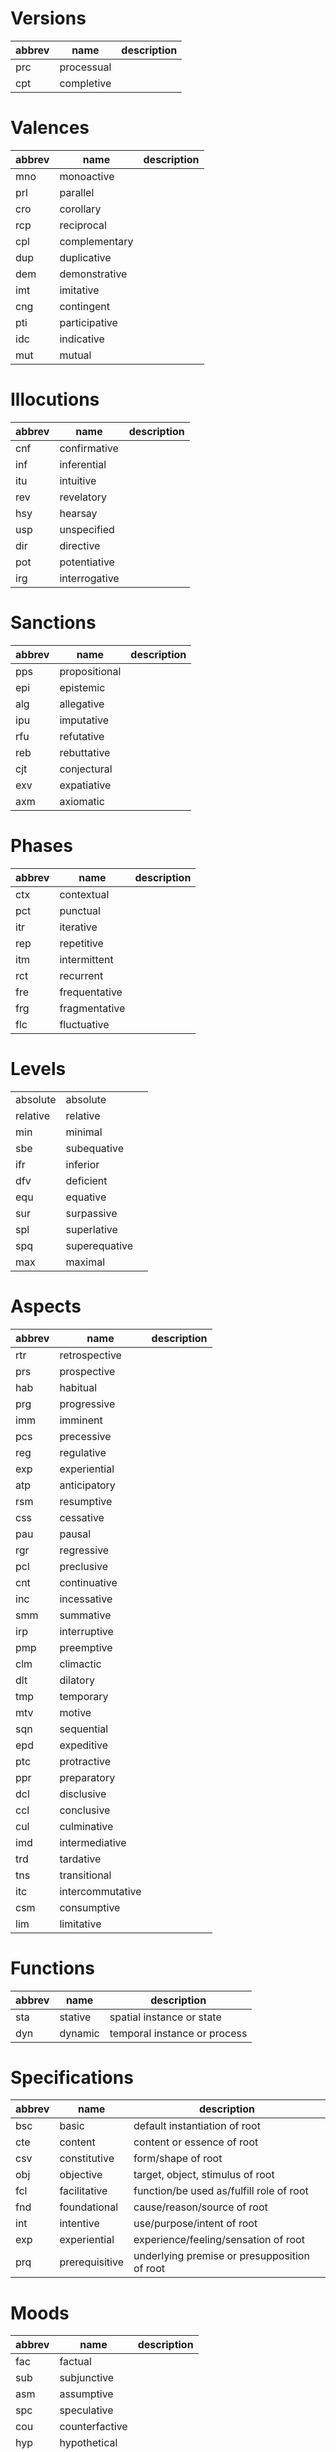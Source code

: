 * Versions
  #+name: versions
  | abbrev | name       | description |
  |--------+------------+-------------|
  | prc    | processual |             |
  | cpt    | completive |             |
* Valences
  #+name: valences
  | abbrev | name          | description |
  |--------+---------------+-------------|
  | mno    | monoactive    |             |
  | prl    | parallel      |             |
  | cro    | corollary     |             |
  | rcp    | reciprocal    |             |
  | cpl    | complementary |             |
  | dup    | duplicative   |             |
  | dem    | demonstrative |             |
  | imt    | imitative     |             |
  | cng    | contingent    |             |
  | pti    | participative |             |
  | idc    | indicative    |             |
  | mut    | mutual        |             |
* Illocutions
  #+name: illocutions
  | abbrev | name          | description |
  |--------+---------------+-------------|
  | cnf    | confirmative  |             |
  | inf    | inferential   |             |
  | itu    | intuitive     |             |
  | rev    | revelatory    |             |
  | hsy    | hearsay       |             |
  | usp    | unspecified   |             |
  | dir    | directive     |             |
  | pot    | potentiative  |             |
  | irg    | interrogative |             |
* Sanctions
  #+name: sanctions
  | abbrev | name          | description |
  |--------+---------------+-------------|
  | pps    | propositional |             |
  | epi    | epistemic     |             |
  | alg    | allegative    |             |
  | ipu    | imputative    |             |
  | rfu    | refutative    |             |
  | reb    | rebuttative   |             |
  | cjt    | conjectural   |             |
  | exv    | expatiative   |             |
  | axm    | axiomatic     |             |
* Phases
  #+name: phases
  | abbrev | name          | description |
  |--------+---------------+-------------|
  | ctx    | contextual    |             |
  | pct    | punctual      |             |
  | itr    | iterative     |             |
  | rep    | repetitive    |             |
  | itm    | intermittent  |             |
  | rct    | recurrent     |             |
  | fre    | frequentative |             |
  | frg    | fragmentative |             |
  | flc    | fluctuative   |             |
* Levels
  #+name: levels
  |----------+---------------+---|
  | absolute | absolute      |   |
  | relative | relative      |   |
  | min      | minimal       |   |
  | sbe      | subequative   |   |
  | ifr      | inferior      |   |
  | dfv      | deficient     |   |
  | equ      | equative      |   |
  | sur      | surpassive    |   |
  | spl      | superlative   |   |
  | spq      | superequative |   |
  | max      | maximal       |   |
* Aspects
  #+name: aspects
  | abbrev | name             | description |
  |--------+------------------+-------------|
  | rtr    | retrospective    |             |
  | prs    | prospective      |             |
  | hab    | habitual         |             |
  | prg    | progressive      |             |
  | imm    | imminent         |             |
  | pcs    | precessive       |             |
  | reg    | regulative       |             |
  | exp    | experiential     |             |
  | atp    | anticipatory     |             |
  | rsm    | resumptive       |             |
  | css    | cessative        |             |
  | pau    | pausal           |             |
  | rgr    | regressive       |             |
  | pcl    | preclusive       |             |
  | cnt    | continuative     |             |
  | inc    | incessative      |             |
  | smm    | summative        |             |
  | irp    | interruptive     |             |
  | pmp    | preemptive       |             |
  | clm    | climactic        |             |
  | dlt    | dilatory         |             |
  | tmp    | temporary        |             |
  | mtv    | motive           |             |
  | sqn    | sequential       |             |
  | epd    | expeditive       |             |
  | ptc    | protractive      |             |
  | ppr    | preparatory      |             |
  | dcl    | disclusive       |             |
  | ccl    | conclusive       |             |
  | cul    | culminative      |             |
  | imd    | intermediative   |             |
  | trd    | tardative        |             |
  | tns    | transitional     |             |
  | itc    | intercommutative |             |
  | csm    | consumptive      |             |
  | lim    | limitative       |             |
* Functions
  #+name: functions
  | abbrev | name    | description                  |
  |--------+---------+------------------------------|
  | sta    | stative | spatial instance or state    |
  | dyn    | dynamic | temporal instance or process |
* Specifications
  #+name: specifications
| abbrev | name           | description                                  |
|--------+----------------+----------------------------------------------|
| bsc    | basic          | default instantiation of root                |
| cte    | content        | content or essence of root                   |
| csv    | constitutive   | form/shape of root                           |
| obj    | objective      | target, object, stimulus of root             |
| fcl    | facilitative   | function/be used as/fulfill role of root     |
| fnd    | foundational   | cause/reason/source of root                  |
| int    | intentive      | use/purpose/intent of root                   |
| exp    | experiential   | experience/feeling/sensation of root         |
| prq    | prerequisitive | underlying premise or presupposition of root |
* Moods
  #+name: moods
  | abbrev | name           | description |
  |--------+----------------+-------------|
  | fac    | factual        |             |
  | sub    | subjunctive    |             |
  | asm    | assumptive     |             |
  | spc    | speculative    |             |
  | cou    | counterfactive |             |
  | hyp    | hypothetical   |             |
  | ipl    | implicative    |             |
  | asc    | ascriptive     |             |
* Perspectives
  #+name: perspectives
  | abbrev | name     | description |
  |--------+----------+-------------|
  | m      | monadic  |             |
  | p      | polyadic |             |
  | n      | nomic    |             |
  | a      | abstract |             |
* Extensions
  #+name: extensions
  | abbrev | name         | description |
  |--------+--------------+-------------|
  | del    | delimitative |             |
  | prx    | proximal     |             |
  | icp    | incipient    |             |
  | atv    | attenuative  |             |
  | gra    | graduative   |             |
  | dpl    | depletive    |             |
* Affiliations
  #+name: affiliations
  | abbrev | name          | description |
  |--------+---------------+-------------|
  | csl    | consolidative |             |
  | aso    | associative   |             |
  | var    | variative     |             |
  | coa    | coalescent    |             |
* Configurations
  #+name: configurations
  | abbrev | name         | description |
  |--------+--------------+-------------|
  | uni    | uniplex      |             |
  | dup    | duplex       |             |
  | dct    | discrete     |             |
  | agg    | aggregative  |             |
  | seg    | segmentative |             |
  | cpn    | componential |             |
  | coh    | coherent     |             |
  | cst    | composite    |             |
  | mlt    | multiform    |             |
* Essences
  #+name: essences
  | abbrev | name           | description |
  |--------+----------------+-------------|
  | nrm    | normal         |             |
  | rpv    | representative |             |
* Transrelatives
  #+name: transrelatives
  | abbrev | name         | description                |
  |--------+--------------+----------------------------|
  | thm    | thematic     | theme/content/stimulus     |
  | abs    | absolutive   | patient                    |
  | erg    | ergative     | agent                      |
  | ind    | inducive     | both agent & patient       |
  | aff    | affective    | experiencer/undergoer      |
  | dat    | dative       | recipient of object/action |
  | eff    | effectuative | enabler                    |
  | der    | derivative   | causal force               |
  | ins    | instrumental | instrument/means           |
* Appositives
  #+name: appositives
  | abbrev | name           | description                                 |
  |--------+----------------+---------------------------------------------|
  | pos    | possessive     | alienable possessor                         |
  | prp    | proprietive    | owner                                       |
  | gen    | genitive       | inalienable possessor                       |
  | att    | attributive    | experiencer of own attribute/characteristic |
  | pdc    | productive     | originator/creator/author                   |
  | itp    | interpretive   | interpreting/describing party               |
  | ogn    | originative    | origin or source                            |
  | idp    | interdependent | complementary part                          |
  | par    | partitive      | portion/enumeration                         |
* Associatives
  #+name: associatives
  | abbrev | name          | description                 |
  |--------+---------------+-----------------------------|
  | apl    | applicative   | (actual) purpose/function   |
  | pur    | purposive     | (intended) purpose/function |
  | ben    | benefactive   | beneficiary                 |
  | dfr    | deferential   |                             |
  | tsp    | transpositive |                             |
  | crs    | contrastive   |                             |
  | cmm    | commutative   |                             |
  | csd    | considerative |                             |
  | cfm    | conformative  |                             |
* Adverbials
  #+name: adverbials
  | abbrev | name           | description |
  |--------+----------------+-------------|
  | con    | concessive     |             |
  | avr    | aversive       |             |
  | cvs    | conversive     |             |
  | sit    | situative      |             |
  | tfm    | transformative |             |
  | fun    | functive       |             |
  | cla    | classificative |             |
  | irs    | irrespective   |             |
  | rsl    | resultative    |             |
* Spatiotemporals 1
  #+name: spatiotemporals-1
  | abbrev | name          | description |
  |--------+---------------+-------------|
  | loc    | locative      |             |
  | atd    | attendant     |             |
  | odn    | orientative   |             |
  | all    | allative      |             |
  | abl    | ablative      |             |
  | nav    | navigative    |             |
  | int    | intrative     |             |
  | irl    | interrelative |             |
  | prt    | precurrent    |             |
* Spatiotemporals 2
  #+name: spatiotemporals-2
  | abbrev | name        | description |
  |--------+-------------+-------------|
  | ass    | assessive   |             |
  | acs    | accessive   |             |
  | cnr    | concursive  |             |
  | per    | periodic    |             |
  | pro    | prolapsive  |             |
  | pcv    | precursive  |             |
  | pcr    | postcursive |             |
  | elp    | elapsive    |             |
  | plm    | prolimitive |             |
* Relationals 1
  #+name: relationals-1
  | abbrev | name         | description |
  |--------+--------------+-------------|
  | ref    | referential  |             |
  | cor    | correlative  |             |
  | cps    | compositive  |             |
  | dep    | dependent    |             |
  | pvs    | provisional  |             |
  | prd    | predicative  |             |
  | ess    | essive       |             |
  | asi    | assimilative |             |
  | sbl    | semblative   |             |
* Relationals 2
  #+name: relationals-2
  | abbrev | name        | description |
  |--------+-------------+-------------|
  | voc    | vocative    |             |
  | sel    | selective   |             |
  | com    | comitative  |             |
  | cnj    | conjunctive |             |
  | utl    | utilitative |             |
  | dsc    | descriptive |             |
  | rlt    | relative    |             |
  | trm    | terminative |             |
  | cmp    | comparative |             |
* Contexts
  #+name: contexts
  | abbrev | name             | description |
  |--------+------------------+-------------|
  | exs    | existential      |             |
  | fnc    | functional       |             |
  | rps    | representational |             |
  | amg    | amalgamative     |             |
* Registers
  #+name: registers
  | abbrev          | name            | description |
  |-----------------+-----------------+-------------|
  | discursive      | discursive      |             |
  | parenthetical   | parenthetical   |             |
  | cogitant        | cogitant        |             |
  | exemplificative | exemplificative |             |
  | impressionistic | impressionistic |             |
* PRAs
  #+name: pras
  | abbrev | name                    | description |
  |--------+-------------------------+-------------|
  | 1m     | speaker (m)             |             |
  | 2m     | addressee (m)           |             |
  | 2p     | addressee (p)           |             |
  | ma     | 3rd party animate (m)   |             |
  | pa     | 3rd party animate (p)   |             |
  | mi     | 3rd party inanimate (m) |             |
  | pi     | 3rd party inanimate (p) |             |
  | ipa    | impersonal animate      |             |
  | ipi    | impersonal inanimate    |             |
  | obv    | obviative/resumptive    |             |
  | col    | 3rd party (a)           |             |
  | abt    | 3rd party (n)           |             |

